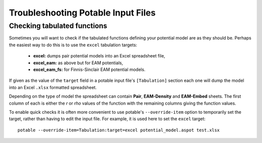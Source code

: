 .. _potable-troubleshooting:

Troubleshooting Potable Input Files
===================================

Checking tabulated functions
----------------------------

Sometimes you will want to check if the tabulated functions defining your potential model are as they should be. Perhaps the easiest way to do this is to use the ``excel`` tabulation targets:

    * **excel:** dumps pair potential models into an Excel spreadsheet file,
    * **excel_eam:** as above but for EAM potentials,
    * **excel_eam_fs:** for Finnis-Sinclair EAM potential models.

If given as the value of the ``target`` field in a potable input file's ``[Tabulation]`` section each one will dump the model into an Excel ``.xlsx`` formatted spreadsheet. 

Depending on the type of model the spreadsheet can contain **Pair**\ , **EAM-Density** and **EAM-Embed** sheets. The first column of each is either the *r* or *rho* values of the function with the remaining columns giving the function values.

To enable quick checks it is often more convenient to use potable's ``--override-item`` option to temporarily set the target, rather than having to edit the input file. For example, it is used here to set the ``excel`` target::

    potable --override-item=Tabulation:target=excel potential_model.aspot test.xlsx



